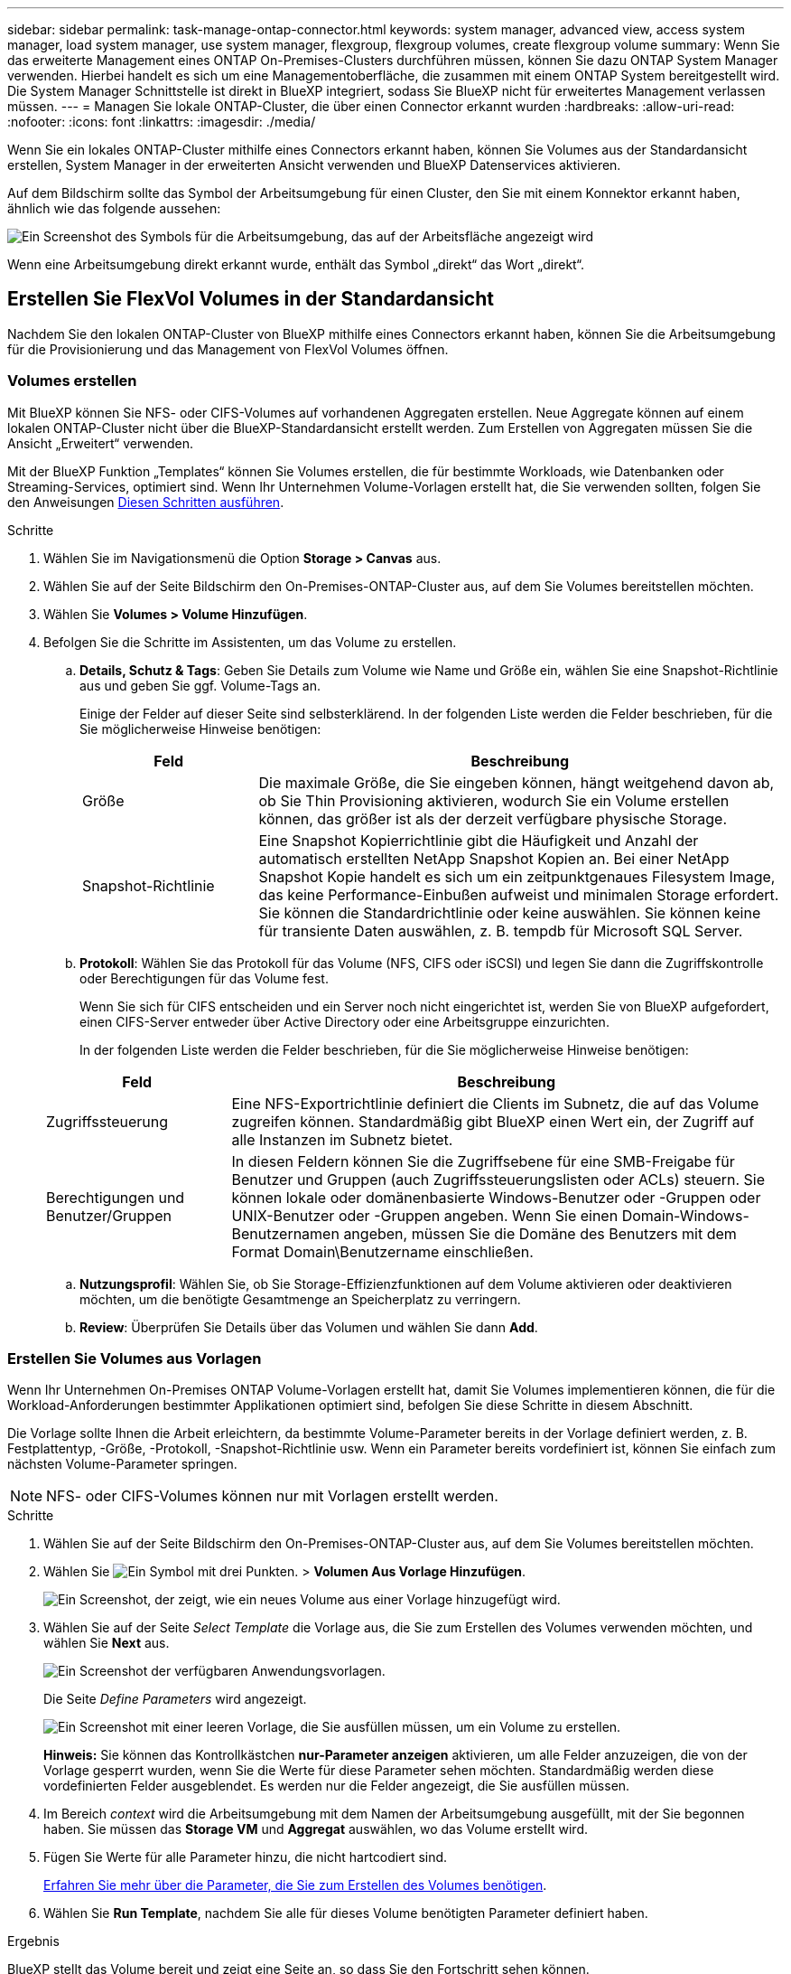 ---
sidebar: sidebar 
permalink: task-manage-ontap-connector.html 
keywords: system manager, advanced view, access system manager, load system manager, use system manager, flexgroup, flexgroup volumes, create flexgroup volume 
summary: Wenn Sie das erweiterte Management eines ONTAP On-Premises-Clusters durchführen müssen, können Sie dazu ONTAP System Manager verwenden. Hierbei handelt es sich um eine Managementoberfläche, die zusammen mit einem ONTAP System bereitgestellt wird. Die System Manager Schnittstelle ist direkt in BlueXP integriert, sodass Sie BlueXP nicht für erweitertes Management verlassen müssen. 
---
= Managen Sie lokale ONTAP-Cluster, die über einen Connector erkannt wurden
:hardbreaks:
:allow-uri-read: 
:nofooter: 
:icons: font
:linkattrs: 
:imagesdir: ./media/


[role="lead"]
Wenn Sie ein lokales ONTAP-Cluster mithilfe eines Connectors erkannt haben, können Sie Volumes aus der Standardansicht erstellen, System Manager in der erweiterten Ansicht verwenden und BlueXP Datenservices aktivieren.

Auf dem Bildschirm sollte das Symbol der Arbeitsumgebung für einen Cluster, den Sie mit einem Konnektor erkannt haben, ähnlich wie das folgende aussehen:

image:screenshot-connector-we.png["Ein Screenshot des Symbols für die Arbeitsumgebung, das auf der Arbeitsfläche angezeigt wird"]

Wenn eine Arbeitsumgebung direkt erkannt wurde, enthält das Symbol „direkt“ das Wort „direkt“.



== Erstellen Sie FlexVol Volumes in der Standardansicht

Nachdem Sie den lokalen ONTAP-Cluster von BlueXP mithilfe eines Connectors erkannt haben, können Sie die Arbeitsumgebung für die Provisionierung und das Management von FlexVol Volumes öffnen.



=== Volumes erstellen

Mit BlueXP können Sie NFS- oder CIFS-Volumes auf vorhandenen Aggregaten erstellen. Neue Aggregate können auf einem lokalen ONTAP-Cluster nicht über die BlueXP-Standardansicht erstellt werden. Zum Erstellen von Aggregaten müssen Sie die Ansicht „Erweitert“ verwenden.

Mit der BlueXP Funktion „Templates“ können Sie Volumes erstellen, die für bestimmte Workloads, wie Datenbanken oder Streaming-Services, optimiert sind. Wenn Ihr Unternehmen Volume-Vorlagen erstellt hat, die Sie verwenden sollten, folgen Sie den Anweisungen <<Erstellen Sie Volumes aus Vorlagen,Diesen Schritten ausführen>>.

.Schritte
. Wählen Sie im Navigationsmenü die Option *Storage > Canvas* aus.
. Wählen Sie auf der Seite Bildschirm den On-Premises-ONTAP-Cluster aus, auf dem Sie Volumes bereitstellen möchten.
. Wählen Sie *Volumes > Volume Hinzufügen*.
. Befolgen Sie die Schritte im Assistenten, um das Volume zu erstellen.
+
.. *Details, Schutz & Tags*: Geben Sie Details zum Volume wie Name und Größe ein, wählen Sie eine Snapshot-Richtlinie aus und geben Sie ggf. Volume-Tags an.
+
Einige der Felder auf dieser Seite sind selbsterklärend. In der folgenden Liste werden die Felder beschrieben, für die Sie möglicherweise Hinweise benötigen:

+
[cols="2,6"]
|===
| Feld | Beschreibung 


| Größe | Die maximale Größe, die Sie eingeben können, hängt weitgehend davon ab, ob Sie Thin Provisioning aktivieren, wodurch Sie ein Volume erstellen können, das größer ist als der derzeit verfügbare physische Storage. 


| Snapshot-Richtlinie | Eine Snapshot Kopierrichtlinie gibt die Häufigkeit und Anzahl der automatisch erstellten NetApp Snapshot Kopien an. Bei einer NetApp Snapshot Kopie handelt es sich um ein zeitpunktgenaues Filesystem Image, das keine Performance-Einbußen aufweist und minimalen Storage erfordert. Sie können die Standardrichtlinie oder keine auswählen. Sie können keine für transiente Daten auswählen, z. B. tempdb für Microsoft SQL Server. 
|===
.. *Protokoll*: Wählen Sie das Protokoll für das Volume (NFS, CIFS oder iSCSI) und legen Sie dann die Zugriffskontrolle oder Berechtigungen für das Volume fest.
+
Wenn Sie sich für CIFS entscheiden und ein Server noch nicht eingerichtet ist, werden Sie von BlueXP aufgefordert, einen CIFS-Server entweder über Active Directory oder eine Arbeitsgruppe einzurichten.

+
In der folgenden Liste werden die Felder beschrieben, für die Sie möglicherweise Hinweise benötigen:

+
[cols="2,6"]
|===
| Feld | Beschreibung 


| Zugriffssteuerung | Eine NFS-Exportrichtlinie definiert die Clients im Subnetz, die auf das Volume zugreifen können. Standardmäßig gibt BlueXP einen Wert ein, der Zugriff auf alle Instanzen im Subnetz bietet. 


| Berechtigungen und Benutzer/Gruppen | In diesen Feldern können Sie die Zugriffsebene für eine SMB-Freigabe für Benutzer und Gruppen (auch Zugriffssteuerungslisten oder ACLs) steuern. Sie können lokale oder domänenbasierte Windows-Benutzer oder -Gruppen oder UNIX-Benutzer oder -Gruppen angeben. Wenn Sie einen Domain-Windows-Benutzernamen angeben, müssen Sie die Domäne des Benutzers mit dem Format Domain\Benutzername einschließen. 
|===
.. *Nutzungsprofil*: Wählen Sie, ob Sie Storage-Effizienzfunktionen auf dem Volume aktivieren oder deaktivieren möchten, um die benötigte Gesamtmenge an Speicherplatz zu verringern.
.. *Review*: Überprüfen Sie Details über das Volumen und wählen Sie dann *Add*.






=== Erstellen Sie Volumes aus Vorlagen

Wenn Ihr Unternehmen On-Premises ONTAP Volume-Vorlagen erstellt hat, damit Sie Volumes implementieren können, die für die Workload-Anforderungen bestimmter Applikationen optimiert sind, befolgen Sie diese Schritte in diesem Abschnitt.

Die Vorlage sollte Ihnen die Arbeit erleichtern, da bestimmte Volume-Parameter bereits in der Vorlage definiert werden, z. B. Festplattentyp, -Größe, -Protokoll, -Snapshot-Richtlinie usw. Wenn ein Parameter bereits vordefiniert ist, können Sie einfach zum nächsten Volume-Parameter springen.


NOTE: NFS- oder CIFS-Volumes können nur mit Vorlagen erstellt werden.

.Schritte
. Wählen Sie auf der Seite Bildschirm den On-Premises-ONTAP-Cluster aus, auf dem Sie Volumes bereitstellen möchten.
. Wählen Sie image:screenshot_gallery_options.gif["Ein Symbol mit drei Punkten."] > *Volumen Aus Vorlage Hinzufügen*.
+
image:screenshot_template_add_vol_ontap.png["Ein Screenshot, der zeigt, wie ein neues Volume aus einer Vorlage hinzugefügt wird."]

. Wählen Sie auf der Seite _Select Template_ die Vorlage aus, die Sie zum Erstellen des Volumes verwenden möchten, und wählen Sie *Next* aus.
+
image:screenshot_select_template_ontap.png["Ein Screenshot der verfügbaren Anwendungsvorlagen."]

+
Die Seite _Define Parameters_ wird angezeigt.

+
image:screenshot_define_ontap_vol_from_template.png["Ein Screenshot mit einer leeren Vorlage, die Sie ausfüllen müssen, um ein Volume zu erstellen."]

+
*Hinweis:* Sie können das Kontrollkästchen *nur-Parameter anzeigen* aktivieren, um alle Felder anzuzeigen, die von der Vorlage gesperrt wurden, wenn Sie die Werte für diese Parameter sehen möchten. Standardmäßig werden diese vordefinierten Felder ausgeblendet. Es werden nur die Felder angezeigt, die Sie ausfüllen müssen.

. Im Bereich _context_ wird die Arbeitsumgebung mit dem Namen der Arbeitsumgebung ausgefüllt, mit der Sie begonnen haben. Sie müssen das *Storage VM* und *Aggregat* auswählen, wo das Volume erstellt wird.
. Fügen Sie Werte für alle Parameter hinzu, die nicht hartcodiert sind.
+
<<Volumes erstellen,Erfahren Sie mehr über die Parameter, die Sie zum Erstellen des Volumes benötigen>>.

. Wählen Sie *Run Template*, nachdem Sie alle für dieses Volume benötigten Parameter definiert haben.


.Ergebnis
BlueXP stellt das Volume bereit und zeigt eine Seite an, so dass Sie den Fortschritt sehen können.

image:screenshot_template_creating_resource_ontap.png["Ein Screenshot zeigt den Fortschritt der Erstellung Ihres neuen Volumes aus der Vorlage."]

Dann wird das neue Volume zur Arbeitsumgebung hinzugefügt.

Wenn außerdem eine sekundäre Aktion in der Vorlage implementiert wird, beispielsweise durch die Aktivierung von BlueXP Backup und Recovery auf dem Volume, wird ebenfalls ausgeführt.

.Nachdem Sie fertig sind
Wenn Sie eine CIFS-Freigabe bereitgestellt haben, erteilen Sie Benutzern oder Gruppen Berechtigungen für die Dateien und Ordner, und überprüfen Sie, ob diese Benutzer auf die Freigabe zugreifen und eine Datei erstellen können.



== FlexGroup Volumes erstellen

Die BlueXP API kann zur Erstellung von FlexGroup Volumes genutzt werden. Ein FlexGroup Volume ist ein Scale-out-Volume, das eine hohe Performance zusammen mit automatischer Lastverteilung bietet.

* https://docs.netapp.com/us-en/bluexp-automation/cm/wf_onprem_flexgroup_ontap_create_vol.html["Erfahren Sie, wie Sie mit der API ein FlexGroup Volume erstellen"^]
* https://docs.netapp.com/us-en/ontap/flexgroup/definition-concept.html["Was ist ein FlexGroup Volume"^]




== ONTAP mit der erweiterten Ansicht verwalten

Wenn Sie erweitertes Management eines lokalen ONTAP-Clusters durchführen möchten, können Sie dies mit ONTAP System Manager durchführen. Dabei handelt es sich um eine Managementoberfläche, die zusammen mit einem ONTAP System bereitgestellt wird. Die System Manager Schnittstelle ist direkt in BlueXP integriert, sodass Sie BlueXP nicht für erweitertes Management verlassen müssen.

Diese erweiterte Ansicht ist als Vorschau verfügbar. Wir planen, diese Erfahrungen weiter zu verbessern und in zukünftigen Versionen Verbesserungen hinzuzufügen. Bitte senden Sie uns Ihr Feedback über den Product-Chat.



=== Funktionen

Die erweiterte Ansicht in BlueXP bietet Ihnen zusätzliche Verwaltungsfunktionen:

* Erweitertes Storage-Management
+
Managen von Konsistenzgruppen, Shares, qtrees, Quotas und Storage-VMs

* Netzwerkmanagement
+
Managen Sie IPspaces, Netzwerkschnittstellen, Portsätze und ethernet-Ports.

* Ereignisse und Jobs
+
Anzeige von Ereignisprotokollen, Systemwarnungen, Jobs und Prüfprotokollen.

* Erweiterte Datensicherung
+
Sicherung von Storage VMs, LUNs und Konsistenzgruppen

* Host-Management
+
Richten Sie SAN-Initiatorgruppen und NFS-Clients ein.





=== Unterstützte Konfigurationen

Das erweiterte Management über System Manager wird von lokalen ONTAP Clustern mit 9.10.0 oder höher unterstützt.

Die Integration von System Manager wird in GovCloud Regionen oder Regionen ohne Outbound-Internetzugang nicht unterstützt.



=== Einschränkungen

Einige System Manager-Funktionen werden bei lokalen ONTAP-Clustern nicht unterstützt, wenn Sie die erweiterte Ansicht in BlueXP verwenden.

link:reference-limitations.html["Überprüfen Sie die Liste der Einschränkungen"].



=== Verwenden der erweiterten Ansicht (System Manager)

Öffnen Sie eine lokale ONTAP-Arbeitsumgebung, und wählen Sie die Option Erweiterte Ansicht.

.Schritte
. Wählen Sie auf der Seite Bildschirm den On-Premises-ONTAP-Cluster aus, auf dem Sie Volumes bereitstellen möchten.
. Wählen Sie oben rechts *zur erweiterten Ansicht wechseln*.
+
image:screenshot-advanced-view.png["Ein Screenshot einer lokalen ONTAP Arbeitsumgebung, in der die Option zur erweiterten Ansicht wechseln angezeigt wird."]

. Wenn die Bestätigungsmeldung angezeigt wird, lesen Sie sie durch und wählen Sie *Schließen*.
. Verwenden Sie System Manager zum Verwalten von ONTAP.
. Falls erforderlich, wählen Sie *zur Standardansicht wechseln*, um zum Standardmanagement über BlueXP zurückzukehren.
+
image:screenshot-standard-view.png["Ein Screenshot einer lokalen ONTAP Arbeitsumgebung, in der die Option zur Standardansicht wechseln angezeigt wird."]





=== Holen Sie sich Hilfe mit System Manager

Wenn Sie Hilfe bei der Verwendung von System Manager mit ONTAP benötigen, finden Sie unter https://docs.netapp.com/us-en/ontap/index.html["ONTAP-Dokumentation"^] Schritt-für-Schritt-Anleitungen. Hier sind einige Links, die helfen könnten:

* https://docs.netapp.com/us-en/ontap/volume-admin-overview-concept.html["Volume- und LUN-Management"^]
* https://docs.netapp.com/us-en/ontap/network-manage-overview-concept.html["Netzwerkmanagement"^]
* https://docs.netapp.com/us-en/ontap/concept_dp_overview.html["Datensicherung"^]




== Bereitstellung von BlueXP Services

BlueXP Datenservices lassen sich in Ihren Arbeitsumgebungen aktivieren, um Daten zu replizieren, Daten zu sichern, Daten-Tiers zu verschieben und vieles mehr.

Datenreplizierung:: Daten zwischen Cloud Volumes ONTAP Systemen, Amazon FSX for ONTAP Filesystemen und ONTAP Clustern replizieren Unternehmen haben die Wahl zwischen einer einmaligen Datenreplizierung, mit der sie Daten in die und aus der Cloud verschieben können, oder einem regelmäßigen Zeitplan, der bei der Disaster Recovery oder der langfristigen Datenaufbewahrung helfen kann.
+
--
https://docs.netapp.com/us-en/bluexp-replication/task-replicating-data.html["Replizierungsdokumentation"^]

--
Daten sichern:: Sichern Sie Daten von einem lokalen ONTAP System auf kostengünstigen Objekt-Storage in der Cloud.
+
--
https://docs.netapp.com/us-en/bluexp-backup-recovery/concept-backup-to-cloud.html["Dokumentation zu Backup und Recovery"^]

--
Scannen, Zuordnen und Klassifizieren Sie Ihre Daten:: Scannen Sie die On-Premises-Cluster Ihres Unternehmens, um Daten zuzuordnen, zu klassifizieren und private Informationen zu identifizieren. Auf diese Weise reduzieren Sie Sicherheits- und Compliance-Risiken, senken die Storage-Kosten und unterstützen Ihre Datenmigrationsprojekte.
+
--
https://docs.netapp.com/us-en/bluexp-classification/concept-cloud-compliance.html["Dokumentation der Klassifizierung"^]

--
Tiering von Daten in die Cloud:: Erweitern Sie Ihr Datacenter in die Cloud durch das automatische Tiering inaktiver Daten von ONTAP Clustern in Objekt-Storage.
+
--
https://docs.netapp.com/us-en/bluexp-tiering/concept-cloud-tiering.html["Dokumentation zum Tiering"^]

--
Aufrechterhaltung von Systemzustand, Uptime und Performance:: Implementierung vorgeschlagener Korrekturmaßnahmen für ONTAP-Cluster, bevor es zu einem Ausfall oder Ausfall kommt.
+
--
https://docs.netapp.com/us-en/bluexp-operational-resiliency/index.html["Dokumentation der betrieblichen Ausfallsicherheit"^]

--
Identifizierung von Clustern mit geringer Kapazität:: Ermitteln Sie Cluster mit geringer Kapazität, prüfen Sie Cluster auf aktuelle und prognostizierte Kapazität und vieles mehr.
+
--
https://docs.netapp.com/us-en/bluexp-economic-efficiency/index.html["Dokumentation der wirtschaftlichen Effizienz"^]

--

